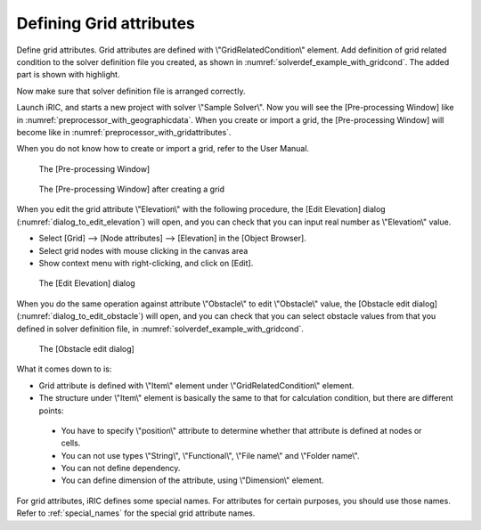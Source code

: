 .. _solverdef_define_gridcond:

Defining Grid attributes
-------------------------

Define grid attributes. Grid attributes are defined with
\\"GridRelatedCondition\\" element. Add definition of grid related condition
to the solver definition file you created, as shown in
:numref:`solverdef_example_with_gridcond`.
The added part is shown with highlight.

.. code-block:: xml
   :caption: Example of solver definition file that now has grid related condition (abbr.)
   :name: solverdef_example_with_gridcond
   :linenos:
   :emphasize-lines: 4-17

   (abbr.)
     </CalculationCondition>
     <GridRelatedCondition>
       <Item name="Elevation" caption="Elevation">
         <Definition position="node" valueType="real" default="max" />
       </Item>
       <Item name="Obstacle" caption="Obstacle">
         <Definition position="cell" valueType="integer" default="0">
           <Enumeration value="0" caption="Normal cell" />
           <Enumeration value="1" caption="Obstacle" />
         </Definition>
       </Item>
       <Item name="Rain" caption="Rain">
         <Definition position="cell" valueType="real" default="0">
           <Dimension name="Time" caption="Time" valueType="real" />
         </Definition>
       </Item>
     </GridRelatedCondition>
   </SolverDefinition>


Now make sure that solver definition file is arranged correctly.

Launch iRIC, and starts a new project with solver \\"Sample Solver\\".
Now you will see the [Pre-processing Window] like in
:numref:`preprocessor_with_geographicdata`. 
When you create or import a grid, the [Pre-processing Window] will become like in
:numref:`preprocessor_with_gridattributes`.

When you do not know how to create or import a grid,
refer to the User Manual.

.. _preprocessor_with_geographicdata:

.. figure:: images/preprocessor_with_geographicdata.png

   The [Pre-processing Window]

.. _preprocessor_with_gridattributes:

.. figure:: images/preprocessor_with_gridattributes.png

   The [Pre-processing Window] after creating a grid

When you edit the grid attribute \\"Elevation\\" with the following
procedure, the [Edit Elevation] dialog
(:numref:`dialog_to_edit_elevation`)
will open, and you can check that you can input real number as
\\"Elevation\\" value.

-  Select [Grid] --> [Node attributes] --> [Elevation] in the [Object
   Browser].
-  Select grid nodes with mouse clicking in the canvas area
-  Show context menu with right-clicking, and click on [Edit].

.. _dialog_to_edit_elevation:

.. figure:: images/dialog_to_edit_elevation.png

   The [Edit Elevation] dialog

When you do the same operation against attribute \\"Obstacle\\" to edit
\\"Obstacle\\" value, the [Obstacle edit dialog]
(:numref:`dialog_to_edit_obstacle`) will open,
and you can check that you can select obstacle values from that you
defined in solver definition file, in :numref:`solverdef_example_with_gridcond`.

.. _dialog_to_edit_obstacle:

.. figure:: images/dialog_to_edit_obstacle.png

   The [Obstacle edit dialog]


What it comes down to is:

-  Grid attribute is defined with \\"Item\\" element under
   \\"GridRelatedCondition\\" element.

-  The structure under \\"Item\\" element is basically the same to that for
   calculation condition, but there are different points:

  -  You have to specify \\"position\\" attribute to determine whether that
     attribute is defined at nodes or cells.
  -  You can not use types \\"String\\", \\"Functional\\", \\"File name\\"
     and \\"Folder name\\".
  -  You can not define dependency.
  -  You can define dimension of the attribute, using \\"Dimension\\" element.

For grid attributes, iRIC defines some special names. For attributes for
certain purposes, you should use those names. Refer to
:ref:`special_names` for the special grid attribute names.
